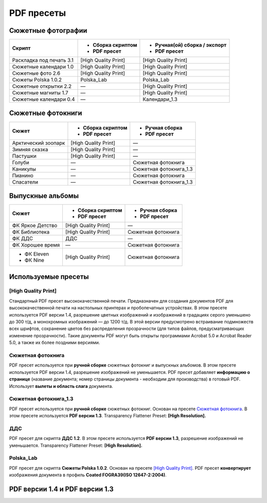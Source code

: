PDF пресеты
==================================================================================================

Сюжетные фотографии
~~~~~~~~~~~~~~~~~~~~~~~~~~~~~~~~~~~~~~~~~~~~~~~~~~~~~~~~~~~~~~~~~~~~~~~~~~~~~~~~~~~~~~~~~~~~~~~~~~

+------------------------+--------------------+-----------------------------+
|Скрипт                  |- Сборка скриптом   |- Ручная(ой) сборка / экспорт|
|                        |- PDF пресет        |- PDF пресет                 |
+========================+====================+=============================+
|Раскладка под печать 3.1|[High Quality Print]|[High Quality Print]         |
+------------------------+--------------------+-----------------------------+
|Сюжетные календари 1.0  |[High Quality Print]|[High Quality Print]         |
+------------------------+--------------------+-----------------------------+
|Сюжетные фото 2.6       |[High Quality Print]|[High Quality Print]         |
+------------------------+--------------------+-----------------------------+
|Сюжеты Polska 1.0.2     |Polska_Lab          |Polska_Lab                   |
+------------------------+--------------------+-----------------------------+    
|Сюжетные открытки 2.2   |—                   |[High Quality Print]         |
+------------------------+--------------------+-----------------------------+
|Сюжетные магниты 1.7    |—                   |[High Quality Print]         |
+------------------------+--------------------+-----------------------------+
|Сюжетные календари 0.4  |—                   |Календари_1.3                |
+------------------------+--------------------+-----------------------------+

Сюжетные фотокниги
~~~~~~~~~~~~~~~~~~~~~~~~~~~~~~~~~~~~~~~~~~~~~~~~~~~~~~~~~~~~~~~~~~~~~~~~~~~~~~~~~~~~~~~~~~~~~~~~~~

+-------------------+--------------------+----------------------+
|Сюжет              |- Сборка скриптом   |- Ручная сборка       |
|                   |- PDF пресет        |- PDF пресет          |
+===================+====================+======================+
|Арктический зоопарк|[High Quality Print]|—                     |
+-------------------+--------------------+----------------------+
|Зимняя сказка      |[High Quality Print]|—                     |
+-------------------+--------------------+----------------------+
|Пастушки           |[High Quality Print]|—                     |
+-------------------+--------------------+----------------------+
|Голуби             |—                   |Сюжетная фотокнига    |
+-------------------+--------------------+----------------------+
|Каникулы           |—                   |Сюжетная фотокнига_1.3|
+-------------------+--------------------+----------------------+
|Пианино            |—                   |Сюжетная фотокнига    |
+-------------------+--------------------+----------------------+
|Спасатели          |—                   |Сюжетная фотокнига_1.3|
+-------------------+--------------------+----------------------+

Выпускные альбомы
~~~~~~~~~~~~~~~~~~~~~~~~~~~~~~~~~~~~~~~~~~~~~~~~~~~~~~~~~~~~~~~~~~~~~~~~~~~~~~~~~~~~~~~~~~~~~~~~~~

+----------------+--------------------+------------------+
|Сюжет           |- Сборка скриптом   |- Ручная сборка   |
|                |- PDF пресет        |- PDF пресет      |
+================+====================+==================+
|ФК Яркое Детство|[High Quality Print]|—                 |
+----------------+--------------------+------------------+
|ФК Библиотека   |[High Quality Print]|Сюжетная фотокнига|
+----------------+--------------------+------------------+
|ФК ДДС          |ДДС                 |—                 |
+----------------+--------------------+------------------+
|ФК Хорошее время|—                   |Сюжетная фотокнига|
+----------------+--------------------+------------------+
|- ФК Eleven     |[High Quality Print]|Сюжетная фотокнига|
|- ФК Nine       |                    |                  |  
+----------------+--------------------+------------------+

Используемые пресеты
~~~~~~~~~~~~~~~~~~~~~~~~~~~~~~~~~~~~~~~~~~~~~~~~~~~~~~~~~~~~~~~~~~~~~~~~~~~~~~~~~~~~~~~~~~~~~~~~~~

[High Quality Print]
-------------------------------------------------------------------------------------------------------------------------------------------------------------------------------------------------------

Стандартный PDF пресет высококачественной печати. Предназначен для создания документов PDF для высококачественной печати на настольных принтерах и пробопечатных устройствах.
В этом пресете используется PDF версии 1.4, разрешение цветных изображений и изображений в градациях серого уменьшено до 300 т/д, а монохромных изображений — до 1200 т/д. 
В этой версии предусмотрено встраивание подмножеств всех шрифтов, сохранение цветов без распределения прозрачности (для типов файлов, предусматривающих изменение прозрачности).
Такие документы PDF могут быть открыты программами Acrobat 5.0 и Acrobat Reader 5.0, а также их более поздними версиями.

Сюжетная фотокнига
-------------------------------------------------------------------------------------------------------------------------------------------------------------------------------------------------------

PDF пресет используется при **ручной сборке** сюжетных фотокниг и выпускных альбомов. В этом пресете используется PDF версии 1.4, разрешение изображений не уменьшается.
PDF пресет добавляет **информацию о странице** (название документа; номер страницы документа - необходим для производства) в готовый PDF. Использует **вылеты и область слага** документа.

.. figure::/prepress/scripts/images/page-info.png
   :align: center

   Информация о странице: название документа — **Untitled-1**, номер страницы — **24**

.. code-block:: none
   :linenos:
   :emphasize-lines: 1, 3, 26, 27, 28, 30, 37, 41, 46, 49, 51
   
   PDF Preset: Сюжетная фотокнига

   Compatibility: Acrobat 5 (PDF 1.4)

   Standards Compliance: None

   General
       Pages: All
       Spreads: Off
       View: Default
       Layout: Default
       Full Screen: Off
       Generate Thumbnails: Off
       Optimize PDF: Off
       Create Acrobat Layers: N/A
       Export Layers: Visible and Printable Layers
       Include Bookmarks: Off
       Include Hyperlinks: Off
       Export Nonprinting Objects: Off
       Export Visible Guides and Baseline Grids: Off
       Create Tagged PDF: Off
       Interactive Elements: Do Not Include

   Compression
       Color Images
           No Sampling Change
           for images above: 450 ppi
           Compression: Automatic
           Tile Size: N/A
           Quality: Maximum

   Marks and Bleeds
       Crop Marks: Off
       Bleed Marks: Off
       Registration Marks: Off
       Color Bars: Off
       Page Information: On
       Page Mark Type: Default
       Weight: 0.25 pt
       Offset: 2,117 mm
       Use Document Bleed Settings: On
       Bleed Top: 3 mm
       Bleed Bottom: 3 mm
       Bleed Inside: 3 mm
       Bleed Outside: 3 mm
       Include Slug Area: On

   Output
       Color Conversion: No Color Conversion
       Destination: N/A
       Profile Inclusion Policy: Don't Include Profiles

    
Сюжетная фотокнига_1.3
-------------------------------------------------------------------------------------------------------------------------------------------------------------------------------------------------------    

PDF пресет используется при **ручной сборке** сюжетных фотокниг. Основан на пресете `Сюжетная фотокнига`_. В этом пресете используется **PDF версии 1.3**. Transparency Flattener Preset: **[High Resolution].**

.. code-block:: none
   :linenos:
   :emphasize-lines: 1, 3, 12
   
   PDF Preset: Сюжетная фотокнига_1.3

   Compatibility: Acrobat 4 (PDF 1.3)

   Standards Compliance: None

   Advanced
       Subset Fonts Below: 100%
       Omit PDF: Off
       Omit EPS: Off
       Omit Bitmap Images: Off
       Transparency Flattener Preset: [High Resolution]
       Ignore Spread Overrides: Off
       Display Title: File Name
       Language: English: USA

    
ДДС
-------------------------------------------------------------------------------------------------------------------------------------------------------------------------------------------------------   

PDF пресет для скрипта **ДДС 1.2**. В этом пресете используется **PDF версии 1.3**, разрешение изображений не уменьшается. Transparency Flattener Preset: **[High Resolution].**

.. code-block:: none
   :linenos:
   :emphasize-lines: 1, 3, 26, 27, 28, 30, 49, 51, 58

   PDF Preset: ДДС

   Compatibility: Acrobat 4 (PDF 1.3)
   
   Standards Compliance: None
   
   General
       Pages: All
       Spreads: Off
       View: Default
       Layout: Default
       Full Screen: Off
       Generate Thumbnails: Off
       Optimize PDF: Off
       Create Acrobat Layers: N/A
       Export Layers: Visible and Printable Layers
       Include Bookmarks: Off
       Include Hyperlinks: Off
       Export Nonprinting Objects: Off
       Export Visible Guides and Baseline Grids: Off
       Create Tagged PDF: Off
       Interactive Elements: Do Not Include
   
   Compression
       Color Images
           No Sampling Change
           for images above: 450 ppi
           Compression: Automatic
           Tile Size: N/A
           Quality: Maximum
   
   Marks and Bleeds
       Crop Marks: Off
       Bleed Marks: Off
       Registration Marks: Off
       Color Bars: Off
       Page Information: Off
       Page Mark Type: Default
       Weight: 0.25 pt
       Offset: 2,117 mm
       Use Document Bleed Settings: Off
       Bleed Top: 0 mm
       Bleed Bottom: 0 mm
       Bleed Left: 0 mm
       Bleed Right: 0 mm
       Include Slug Area: Off
   
   Output
       Color Conversion: No Color Conversion
       Destination: N/A
       Profile Inclusion Policy: Don't Include Profiles
   
   Advanced
       Subset Fonts Below: 100%
       Omit PDF: Off
       Omit EPS: Off
       Omit Bitmap Images: Off
       Transparency Flattener Preset: [High Resolution]
       Ignore Spread Overrides: Off
       Display Title: File Name
       Language: English: USA

Polska_Lab
-------------------------------------------------------------------------------------------------------------------------------------------------------------------------------------------------------   
       
PDF пресет для скрипта **Сюжеты Polska 1.0.2**. Основан на пресете `[High Quality Print]`_. PDF пресет **конвертирует** изображения документа в профиль **Coated FOGRA39(ISO 12647-2:2004)**.

.. code-block:: none
   :linenos:
   :emphasize-lines: 1, 3, 8, 9, 10

   PDF Preset: Polska_Lab

   Compatibility: Acrobat 5 (PDF 1.4)

   Standards Compliance: None

   Output
       Color Conversion: Convert to Destination (Preserve Numbers)
       Destination: Coated FOGRA39 (ISO 12647-2:2004)
       Profile Inclusion Policy: Don't Include Profiles

PDF версии 1.4 и PDF версии 1.3
~~~~~~~~~~~~~~~~~~~~~~~~~~~~~~~~~~~~~~~~~~~~~~~~~~~~~~~~~~~~~~~~~~~~~~~~~~~~~~~~~~~~~~~~~~~~~~~~~~       
.. image::/prepress/scripts/images/pdf_1.4vs1.3.jpg